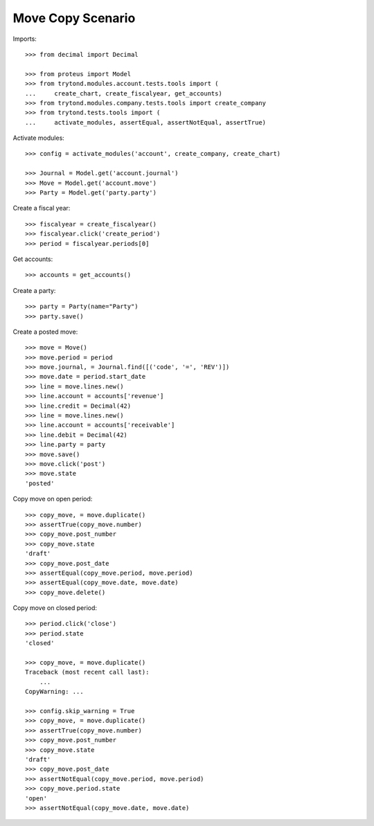 ==================
Move Copy Scenario
==================

Imports::

    >>> from decimal import Decimal

    >>> from proteus import Model
    >>> from trytond.modules.account.tests.tools import (
    ...     create_chart, create_fiscalyear, get_accounts)
    >>> from trytond.modules.company.tests.tools import create_company
    >>> from trytond.tests.tools import (
    ...     activate_modules, assertEqual, assertNotEqual, assertTrue)

Activate modules::

    >>> config = activate_modules('account', create_company, create_chart)

    >>> Journal = Model.get('account.journal')
    >>> Move = Model.get('account.move')
    >>> Party = Model.get('party.party')

Create a fiscal year::

    >>> fiscalyear = create_fiscalyear()
    >>> fiscalyear.click('create_period')
    >>> period = fiscalyear.periods[0]

Get accounts::

    >>> accounts = get_accounts()

Create a party::

    >>> party = Party(name="Party")
    >>> party.save()

Create a posted move::

    >>> move = Move()
    >>> move.period = period
    >>> move.journal, = Journal.find([('code', '=', 'REV')])
    >>> move.date = period.start_date
    >>> line = move.lines.new()
    >>> line.account = accounts['revenue']
    >>> line.credit = Decimal(42)
    >>> line = move.lines.new()
    >>> line.account = accounts['receivable']
    >>> line.debit = Decimal(42)
    >>> line.party = party
    >>> move.save()
    >>> move.click('post')
    >>> move.state
    'posted'

Copy move on open period::

    >>> copy_move, = move.duplicate()
    >>> assertTrue(copy_move.number)
    >>> copy_move.post_number
    >>> copy_move.state
    'draft'
    >>> copy_move.post_date
    >>> assertEqual(copy_move.period, move.period)
    >>> assertEqual(copy_move.date, move.date)
    >>> copy_move.delete()

Copy move on closed period::

    >>> period.click('close')
    >>> period.state
    'closed'

    >>> copy_move, = move.duplicate()
    Traceback (most recent call last):
        ...
    CopyWarning: ...

    >>> config.skip_warning = True
    >>> copy_move, = move.duplicate()
    >>> assertTrue(copy_move.number)
    >>> copy_move.post_number
    >>> copy_move.state
    'draft'
    >>> copy_move.post_date
    >>> assertNotEqual(copy_move.period, move.period)
    >>> copy_move.period.state
    'open'
    >>> assertNotEqual(copy_move.date, move.date)
